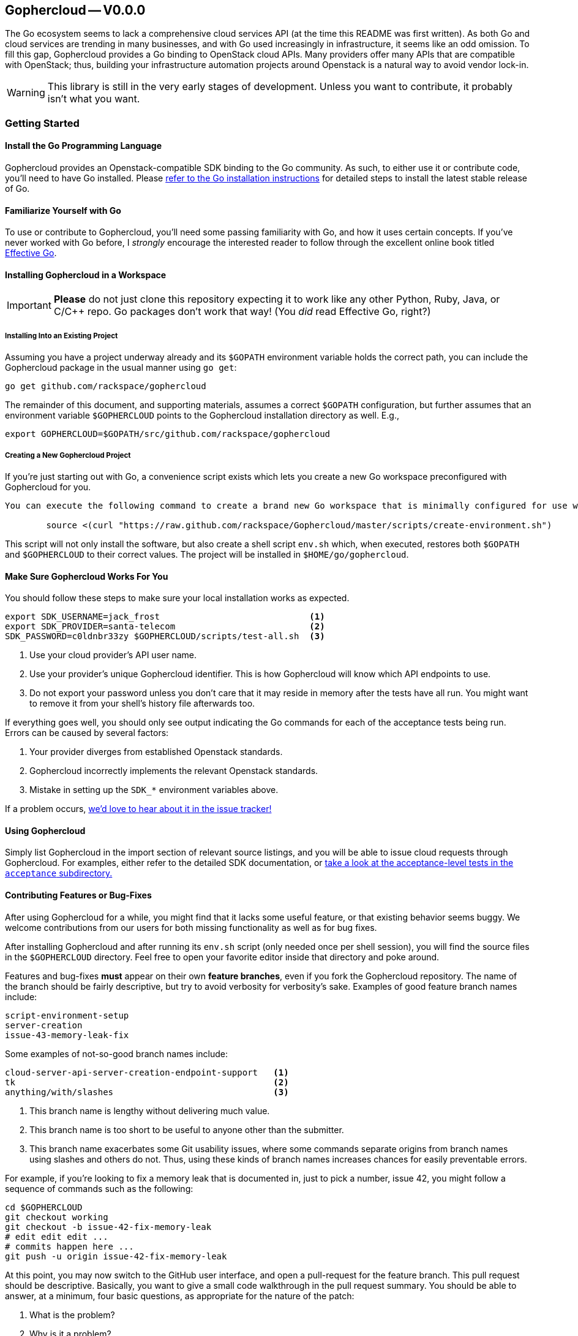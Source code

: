 == Gophercloud -- V0.0.0
The Go ecosystem seems to lack a comprehensive cloud services API (at the time this README was first written). As both Go and cloud services are trending in many businesses, and with Go used increasingly in infrastructure, it seems like an odd omission. To fill this gap, Gophercloud provides a Go binding to OpenStack cloud APIs.  Many providers offer many APIs that are compatible with OpenStack; thus, building your infrastructure automation projects around Openstack is a natural way to avoid vendor lock-in.

WARNING: This library is still in the very early stages of development. Unless you want to contribute, it probably isn't what you want.

=== Getting Started
==== Install the Go Programming Language
Gophercloud provides an Openstack-compatible SDK binding to the Go community.
As such, to either use it or contribute code, you'll need to have Go installed.  Please http://golang.org/doc/install[refer to the Go installation instructions] for detailed steps to install the latest stable release of Go.

==== Familiarize Yourself with Go
To use or contribute to Gophercloud, you'll need some passing familiarity with Go, and how it uses certain concepts.  If you've never worked with Go before, I _strongly_ encourage the interested reader to follow through the excellent online book titled http://golang.org/doc/effective_go.html[Effective Go].

==== Installing Gophercloud in a Workspace

IMPORTANT: *Please* do not just clone this repository expecting it to work like any other Python, Ruby, Java, or C/C++ repo.  Go packages don't work that way!  (You _did_ read Effective Go, right?)

===== Installing Into an Existing Project
Assuming you have a project underway already and its `$GOPATH` environment variable holds the correct path, you can include the Gophercloud package in the usual manner using `go get`:

    go get github.com/rackspace/gophercloud

The remainder of this document, and supporting materials, assumes a correct `$GOPATH` configuration, but further assumes that an environment variable `$GOPHERCLOUD` points to the Gophercloud installation directory as well.  E.g.,

    export GOPHERCLOUD=$GOPATH/src/github.com/rackspace/gophercloud

===== Creating a New Gophercloud Project
If you're just starting out with Go, a convenience script exists which lets you create a new Go workspace preconfigured with Gophercloud for you.

-----------------------------------------------------------------------------------------------------
You can execute the following command to create a brand new Go workspace that is minimally configured for use with Gophercloud.  This should work for any reasonable POSIX-compatible environment.

	source <(curl "https://raw.github.com/rackspace/Gophercloud/master/scripts/create-environment.sh")
-----------------------------------------------------------------------------------------------------

This script will not only install the software, but also create a shell script `env.sh` which, when executed, restores both `$GOPATH` and `$GOPHERCLOUD` to their correct values.  The project will be installed in `$HOME/go/gophercloud`.

==== Make Sure Gophercloud Works For You
You should follow these steps to make sure your local installation works as expected.

-----
export SDK_USERNAME=jack_frost                             <1>
export SDK_PROVIDER=santa-telecom                          <2>
SDK_PASSWORD=c0ldnbr33zy $GOPHERCLOUD/scripts/test-all.sh  <3>
-----
<1> Use your cloud provider's API user name.
<2> Use your provider's unique Gophercloud identifier.  This is how Gophercloud will know which API endpoints to use.
<3> Do not export your password unless you don't care that it may reside in memory after the tests have all run.  You might want to remove it from your shell's history file afterwards too.

If everything goes well, you should only see output indicating the Go commands for each of the acceptance tests being run.  Errors can be caused by several factors:

1. Your provider diverges from established Openstack standards.
2. Gophercloud incorrectly implements the relevant Openstack standards.
3. Mistake in setting up the `SDK_*` environment variables above.

If a problem occurs, https://github.com/rackspace/gophercloud/issues[we'd love to hear about it in the issue tracker!]

==== Using Gophercloud
Simply list Gophercloud in the import section of relevant source listings, and you will be able to issue cloud requests through Gophercloud.  For examples, either refer to the detailed SDK documentation, or https://github.com/rackspace/gophercloud/tree/master/acceptance[take a look at the acceptance-level tests in the `acceptance` subdirectory.]

==== Contributing Features or Bug-Fixes
After using Gophercloud for a while, you might find that it lacks some useful feature, or that existing behavior seems buggy.  We welcome contributions from our users for both missing functionality as well as for bug fixes.

After installing Gophercloud and after running its `env.sh` script (only needed once per shell session), you will find the source files in the `$GOPHERCLOUD` directory.  Feel free to open your favorite editor inside that directory and poke around.

Features and bug-fixes *must* appear on their own *feature branches*, even if you fork the Gophercloud repository.  The name of the branch should be fairly descriptive, but try to avoid verbosity for verbosity's sake.  Examples of good feature branch names include:

.........................
script-environment-setup 
server-creation
issue-43-memory-leak-fix
.........................

Some examples of not-so-good branch names include:

.........................
cloud-server-api-server-creation-endpoint-support   <1>
tk                                                  <2>
anything/with/slashes                               <3>
.........................
<1>  This branch name is lengthy without delivering much value.
<2>  This branch name is too short to be useful to anyone other than the submitter.
<3>  This branch name exacerbates some Git usability issues, where some commands separate origins from branch names using slashes and others do not.  Thus, using these kinds of branch names increases chances for easily preventable errors.

For example, if you're looking to fix a memory leak that is documented in, just to pick a number, issue 42, you might follow a sequence of commands such as the following:

............................................
cd $GOPHERCLOUD
git checkout working
git checkout -b issue-42-fix-memory-leak
# edit edit edit ...
# commits happen here ...
git push -u origin issue-42-fix-memory-leak
............................................

At this point, you may now switch to the GitHub user interface, and open a pull-request for the feature branch.  This pull request should be descriptive.  Basically, you want to give a small code walkthrough in the pull request summary.  You should be able to answer, at a minimum, four basic questions, as appropriate for the nature of the patch:

1.  What is the problem?
2.  Why is it a problem?
3.  What is your solution?
4.  How does your solution actually work?

Here's a made-up example:

......................................................................
Fix memory leak detailed in issue #42.

The Rackspace provider interface tended to leak memory every fifth
Saturday of February.  Over the course of several decades, we find
we run out of memory.  Killing and restarting the process periodically
restores service, but is a burden on the ops team.  This PR fixes this
bug permanently.

The barProvider structure found in
provider/barisp.go defines a FooSet as a slice, as seen on line 314.
Per services/auth/keystone2.go line 628, Keystone authentication
only ever uses the first three	elements of this FooSet.  Line 42 shows
where FooSet is initialized to an empty slice, but on line 512, we see
a function that appends to this slice unconditionally.

I'm not sure where the logic exists to determine where this function is
called; so, I've adjusted the provider/barisp.go file to truncate this
FooSet to only three items, maximum on behalf of the caller.  This seems
to solve the problem in my test cases.  See included tests.
......................................................................

Obviously, please use common sense!  In situations where these questions do not apply, please don't make up filler information.

NOTE: All bug-fix PRs **MUST** reference at least one open issue.  New feature PRs **SHOULD** reference at least one open issue.  This convention helps track *why* certain code is written the way it is, and maintains historical context.  Lengthy design discussions should be moved to the https://groups.google.com/forum/#!forum/gophercloud-dev[gophercloud-dev mailing list] if they occur; links to appropriate discussions should be made in the issue, again to maintain context.

TIP: You may elide answers to the questions above if the answers already appear in the referenced PR(s), issues, or mailing list discussions.  We care that the answers exist and may be easily found, not so much about *where* the answers may be found.

==== Master Branch vs. Working Branch

Many projects will happily let you create a feature branch off the master branch.  However, Go environments place special significance on master branches of packages.  Because the `go get` command *is not* intended to perform complete package management tasks, but merely serve as a convenience for establishing your Go work environment, it will always fetch from the master branch of any repository you specify.  *Therefore, the master branch MUST always represent a customer-installable package.*  Not only that, but interface changes **must** be backward compatible at all times.

To facilitate development efforts, then, we maintain a *working* branch.  New features and bug fixes merge into the `working` branch, where it remains staged for some future release date.  Ideally, every push to github and every merge to `working` should kick off a batch of tests to validate the product still works.  Assuming that `working` tests all pass, *and* your features or bug-fixes are both code- and feature-complete, then and only then should `working` be merged into `master`.

